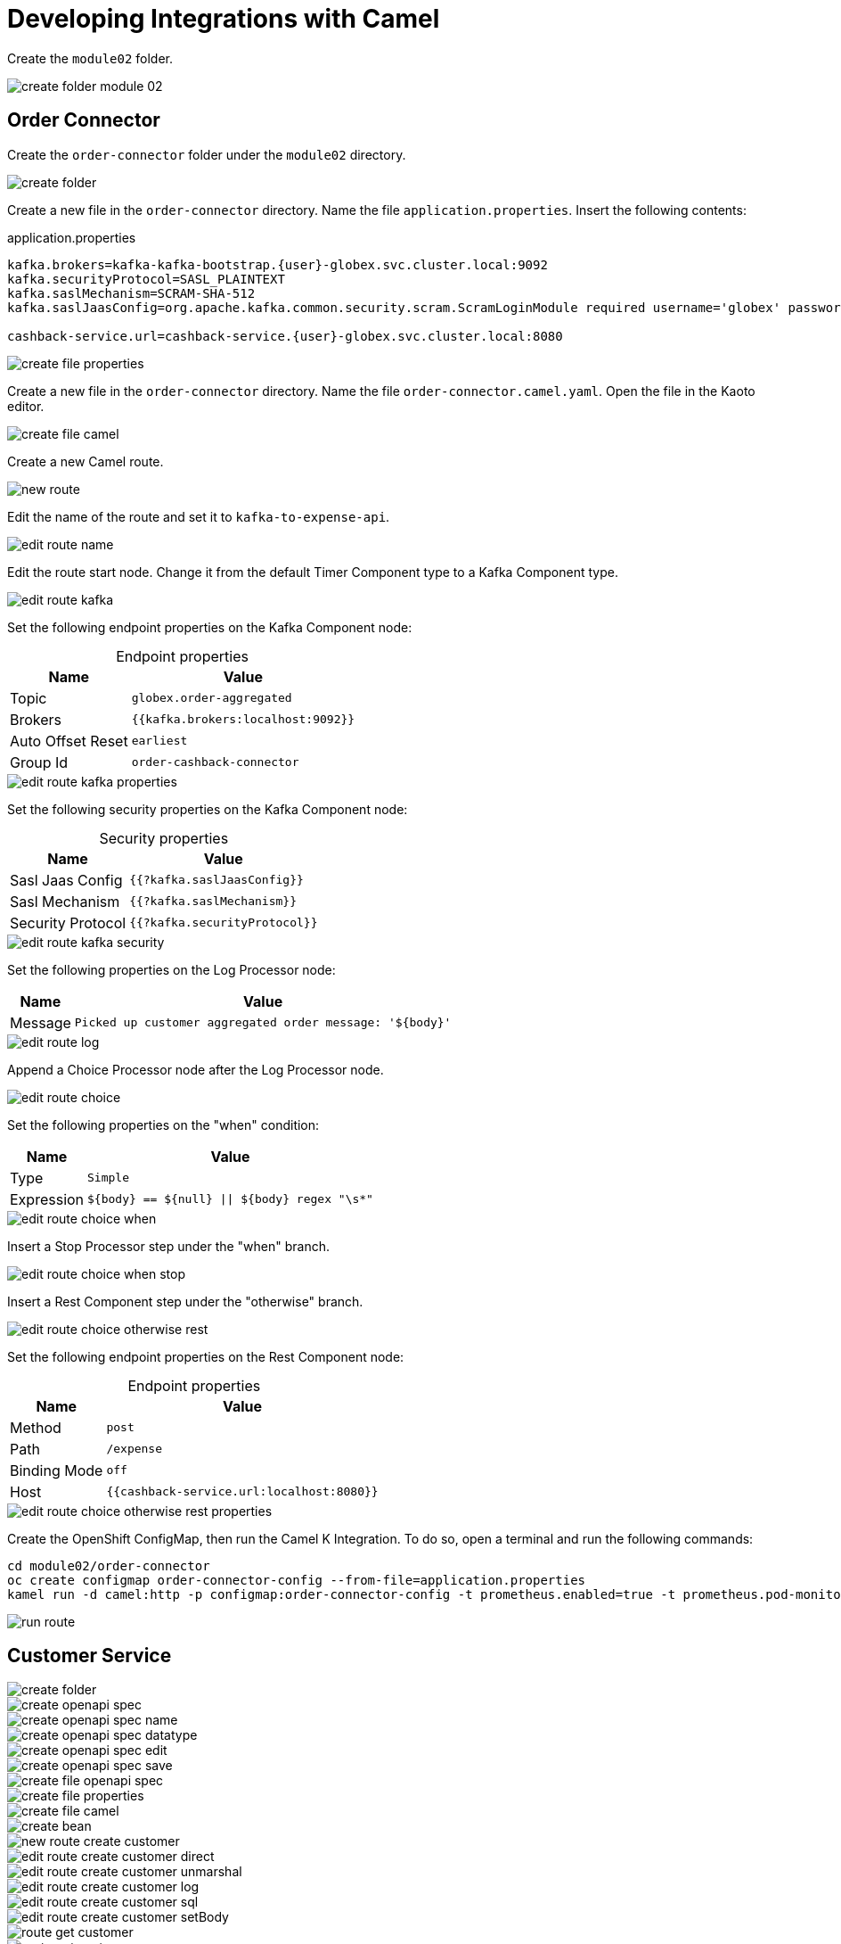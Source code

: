 = Developing Integrations with Camel
:table-caption!:

Create the `module02` folder.

image::module02/create-folder-module-02.gif[]

== Order Connector

Create the `order-connector` folder under the `module02` directory.

image::module02/order-connector/create-folder.gif[]

Create a new file in the `order-connector` directory. Name the file `application.properties`. Insert the following contents:

.application.properties
[subs=normal]
....
kafka.brokers=kafka-kafka-bootstrap.{user}-globex.svc.cluster.local:9092
kafka.securityProtocol=SASL_PLAINTEXT
kafka.saslMechanism=SCRAM-SHA-512
kafka.saslJaasConfig=org.apache.kafka.common.security.scram.ScramLoginModule required username='globex' password='globex';

cashback-service.url=cashback-service.{user}-globex.svc.cluster.local:8080
....

image::module02/order-connector/create-file-properties.gif[]

Create a new file in the `order-connector` directory. Name the file `order-connector.camel.yaml`. Open the file in the Kaoto editor.

image::module02/order-connector/create-file-camel.gif[]

Create a new Camel route.

image::module02/order-connector/new-route.gif[]

Edit the name of the route and set it to `kafka-to-expense-api`.

image::module02/order-connector/edit-route-name.gif[]

Edit the route start node. Change it from the default Timer Component type to a Kafka Component type.

image::module02/order-connector/edit-route-kafka.gif[]

Set the following endpoint properties on the Kafka Component node:

.Endpoint properties
[%autowidth]
|===
|Name|Value

|Topic
|`globex.order-aggregated`

|Brokers
|`{{kafka.brokers:localhost:9092}}`

|Auto Offset Reset
|`earliest`

|Group Id
|`order-cashback-connector`
|===

image::module02/order-connector/edit-route-kafka-properties.gif[]

Set the following security properties on the Kafka Component node:

.Security properties
[%autowidth]
|===
|Name|Value

|Sasl Jaas Config
|`{{?kafka.saslJaasConfig}}`

|Sasl Mechanism
|`{{?kafka.saslMechanism}}`

|Security Protocol
|`{{?kafka.securityProtocol}}`
|===

image::module02/order-connector/edit-route-kafka-security.gif[]

Set the following properties on the Log Processor node:

[%autowidth]
|===
|Name|Value

|Message
|`Picked up customer aggregated order message: '$\{body}'`
|===

image::module02/order-connector/edit-route-log.gif[]

Append a Choice Processor node after the Log Processor node.

image::module02/order-connector/edit-route-choice.gif[]

Set the following properties on the "when" condition:

[%autowidth]
[separator=;]
|===
;Name;Value

;Type
;`Simple`

;Expression
;`$\{body} == $\{null} || $\{body} regex "\s*"`
|===

image::module02/order-connector/edit-route-choice-when.gif[]

Insert a Stop Processor step under the "when" branch.

image::module02/order-connector/edit-route-choice-when-stop.gif[]

Insert a Rest Component step under the "otherwise" branch.

image::module02/order-connector/edit-route-choice-otherwise-rest.gif[]

Set the following endpoint properties on the Rest Component node:

.Endpoint properties
[%autowidth]
|===
|Name|Value

|Method
|`post`

|Path
|`/expense`

|Binding Mode
|`off`

|Host
|`{{cashback-service.url:localhost:8080}}`
|===

image::module02/order-connector/edit-route-choice-otherwise-rest-properties.gif[]

Create the OpenShift ConfigMap, then run the Camel K Integration. To do so, open a terminal and run the following commands:

[,shell]
----
cd module02/order-connector
oc create configmap order-connector-config --from-file=application.properties
kamel run -d camel:http -p configmap:order-connector-config -t prometheus.enabled=true -t prometheus.pod-monitor-labels='workshop=camel' -t jolokia.enabled=true order-connector.camel.yaml
----

image::module02/order-connector/run-route.gif[]

== Customer Service

image::module02/customer-service/create-folder.gif[]

image::module02/customer-service/create-openapi-spec.gif[]
image::module02/customer-service/create-openapi-spec-name.gif[]
image::module02/customer-service/create-openapi-spec-datatype.gif[]
image::module02/customer-service/create-openapi-spec-edit.gif[]
image::module02/customer-service/create-openapi-spec-save.gif[]
image::module02/customer-service/create-file-openapi-spec.gif[]

image::module02/customer-service/create-file-properties.gif[]

image::module02/customer-service/create-file-camel.gif[]
image::module02/customer-service/create-bean.gif[]
image::module02/customer-service/new-route-create-customer.gif[]
image::module02/customer-service/edit-route-create-customer-direct.gif[]
image::module02/customer-service/edit-route-create-customer-unmarshal.gif[]
image::module02/customer-service/edit-route-create-customer-log.gif[]
image::module02/customer-service/edit-route-create-customer-sql.gif[]
image::module02/customer-service/edit-route-create-customer-setBody.gif[]

image::module02/customer-service/route-get-customer.png[]
image::module02/customer-service/route-get-customers.png[]
image::module02/customer-service/route-update-customer.png[]
image::module02/customer-service/route-delete-customer.png[]

image::module02/customer-service/run-camel.gif[]

== Customer Connector

image::module02/customer-connector/create-folder.gif[]

image::module02/customer-connector/create-file-properties.gif[]

image::module02/customer-connector/create-file-camel.gif[]
image::module02/customer-connector/route-kafka-to-customer-api.png[]
image::module02/customer-connector/route-initial-create-customer.png[]
image::module02/customer-connector/route-create-customer.png[]
image::module02/customer-connector/route-update-customer.png[]
image::module02/customer-connector/route-delete-customer.png[]

image::module02/customer-connector/run-camel.png[]
